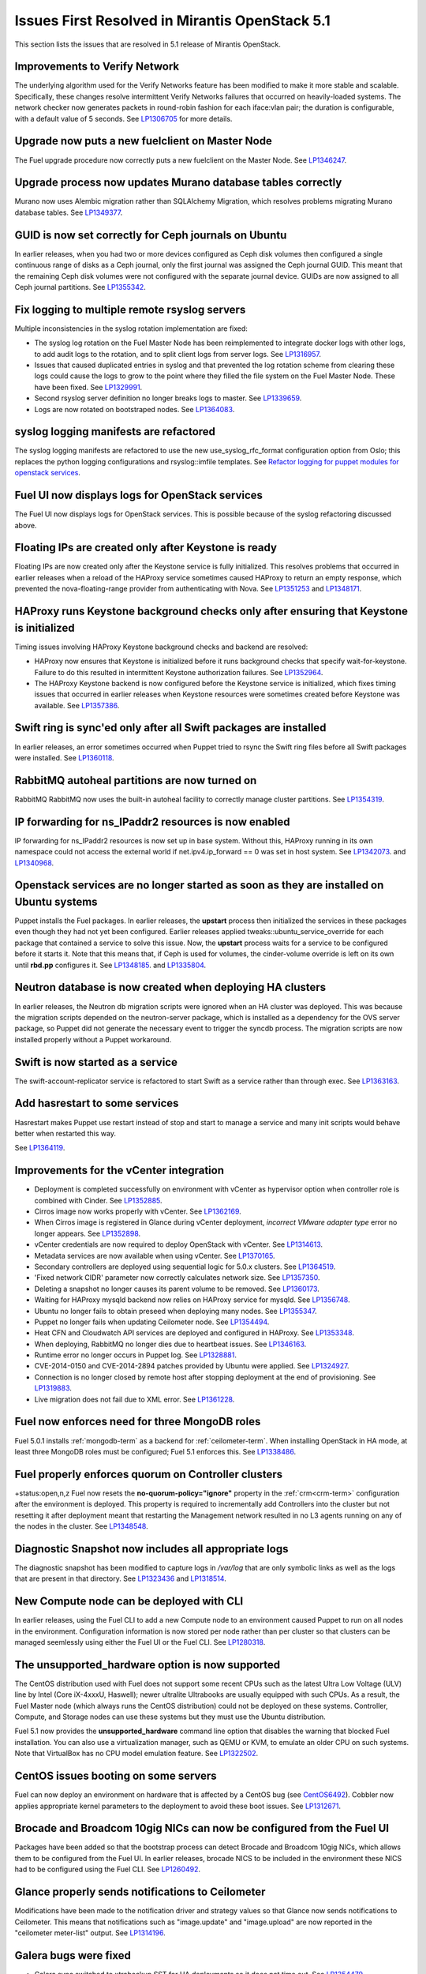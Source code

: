 Issues First Resolved in Mirantis OpenStack 5.1
===============================================

This section lists the issues that are resolved
in 5.1 release of Mirantis OpenStack.

Improvements to Verify Network
------------------------------

The underlying algorithm used for the Verify Networks feature has been modified
to make it more stable and scalable.
Specifically, these changes resolve intermittent Verify Networks failures
that occurred on heavily-loaded systems.
The network checker now generates packets in round-robin fashion
for each iface:vlan pair;
the duration is configurable, with a default value of 5 seconds.
See `LP1306705 <https://bugs.launchpad.net/fuel/+bug/1306705>`_
for more details.

Upgrade now puts a new fuelclient on Master Node
------------------------------------------------

The Fuel upgrade procedure now correctly puts
a new fuelclient on the Master Node.
See `LP1346247 <https://bugs.launchpad.net/fuel/+bug/1346247>`_.

Upgrade process now updates Murano database tables correctly
------------------------------------------------------------

Murano now uses Alembic migration rather than SQLAlchemy Migration,
which resolves problems
migrating Murano database tables.
See `LP1349377 <https://bugs.launchpad.net/fuel/+bug/1349377>`_.

GUID is now set correctly for Ceph journals on Ubuntu
-----------------------------------------------------

In earlier releases,
when you had two or more devices configured as Ceph disk volumes
then configured a single continuous range of disks as a Ceph journal,
only the first journal was assigned the Ceph journal GUID.
This meant that the remaining Ceph disk volumes
were not configured with the separate journal device.
GUIDs are now assigned to all Ceph journal partitions.
See `LP1355342 <https://bugs.launchpad.net/fuel/+bug/1355342>`_.

Fix logging to multiple remote rsyslog servers
----------------------------------------------

Multiple inconsistencies in the syslog rotation implementation
are fixed:

- The syslog log rotation on the Fuel Master Node
  has been reimplemented to integrate docker logs with other logs,
  to add audit logs to the rotation,
  and to split client logs from server logs.
  See `LP1316957 <https://bugs.launchpad.net/fuel/+bug/1316957>`_.

- Issues that caused duplicated entries in syslog
  and that prevented the log rotation scheme from clearing these logs
  could cause the logs to grow to the point
  where they filled the file system on the Fuel Master Node.
  These have been fixed.
  See `LP1329991 <https://bugs.launchpad.net/bugs/1329991>`_.

- Second rsyslog server definition no longer breaks logs
  to master. See `LP1339659 <https://bugs.launchpad.net/bugs/1339659>`_.

- Logs are now rotated on bootstraped nodes.
  See `LP1364083 <https://bugs.launchpad.net/fuel/+bug/1364083>`_.

syslog logging manifests are refactored
---------------------------------------

The syslog logging manifests are refactored
to use the new use_syslog_rfc_format configuration option from Oslo;
this replaces the python logging configurations
and rsyslog::imfile templates.
See `Refactor logging for puppet modules for openstack services
<https://blueprints.launchpad.net/fuel/+spec/refactor-logging-puppet-openstack-services>`_.

Fuel UI now displays logs for OpenStack services
------------------------------------------------

The Fuel UI now displays logs for OpenStack services.
This is possible because of the syslog refactoring discussed above.

Floating IPs are created only after Keystone is ready
-----------------------------------------------------

Floating IPs are now created only after the Keystone service is fully initialized.
This resolves problems that occurred in earlier releases
when a reload of the HAProxy service
sometimes caused HAProxy to return an empty response,
which prevented the nova-floating-range provider from authenticating with Nova.
See `LP1351253 <https://bugs.launchpad.net/bugs/1351253>`_
and `LP1348171 <https://bugs.launchpad.net/bugs/1348171>`_.

HAProxy runs Keystone background checks only after ensuring that Keystone is initialized
----------------------------------------------------------------------------------------

Timing issues involving HAProxy Keystone background checks and backend are resolved:

- HAProxy now ensures that Keystone is initialized
  before it runs background checks that specify wait-for-keystone.
  Failure to do this resulted in intermittent Keystone authorization failures.
  See `LP1352964 <https://bugs.launchpad.net/bugs/1352964>`_.

- The HAProxy Keystone backend is now configured
  before the Keystone service is initialized,
  which fixes timing issues that occurred in earlier releases
  when Keystone resources were sometimes created before Keystone was available.
  See `LP1357386 <https://bugs.launchpad.net/bugs/1357386>`_.

Swift ring is sync'ed only after all Swift packages are installed
-----------------------------------------------------------------

In earlier releases, an error sometimes occurred
when Puppet tried to rsync the Swift ring files
before all Swift packages were installed.
See `LP1360118 <https://bugs.launchpad.net/bugs/1360118>`_.

RabbitMQ autoheal partitions are now turned on
----------------------------------------------
RabbitMQ RabbitMQ now uses the built-in autoheal facility
to correctly manage cluster partitions.
See `LP1354319 <https://bugs.launchpad.net/bugs/1354319>`_.

IP forwarding for ns_IPaddr2 resources is now enabled
-----------------------------------------------------

IP forwarding for ns_IPaddr2 resources is now set up in base system.
Without this, HAProxy running in its own namespace
could not access the external world
if net.ipv4.ip_forward == 0 was set in host system.
See `LP1342073 <https://bugs.launchpad.net/bugs/1342073>`_.
and `LP1340968 <https://bugs.launchpad.net/bugs/1340968>`_.


Openstack services are no longer started as soon as they are installed on Ubuntu systems
----------------------------------------------------------------------------------------

Puppet installs the Fuel packages.
In earlier releases, the **upstart** process
then initialized the services in these packages
even though they had not yet been configured.
Earlier releases applied tweaks::ubuntu_service_override
for each package that contained a service to solve this issue.
Now, the **upstart** process waits for a service to be configured
before it starts it.
Note that this means that, if Ceph is used for volumes,
the cinder-volume override is left on its own
until **rbd.pp** configures it.
See `LP1348185 <https://bugs.launchpad.net/bugs/1348185>`_.
and `LP1335804 <https://bugs.launchpad.net/bugs/1335804>`_.


Neutron database is now created when deploying HA clusters
----------------------------------------------------------

In earlier releases,
the Neutron db migration scripts
were ignored when an HA cluster was deployed.
This was because the migration scripts depended on the neutron-server package,
which is installed as a dependency for the OVS server package,
so Puppet did not generate the necessary event
to trigger the syncdb process.
The migration scripts are now installed properly without a Puppet workaround.

Swift is now started as a service
---------------------------------

The swift-account-replicator service is refactored
to start Swift as a service rather than through exec.
See `LP1363163 <https://bugs.launchpad.net/mos/+bug/1363163>`_.

Add hasrestart to some services
-------------------------------

Hasrestart makes Puppet use restart instead of stop
and start to manage a service and many init scripts
would behave better when restarted this way.

See `LP1364119 <https://bugs.launchpad.net/mos/+bug/1364119>`_.


Improvements for the vCenter integration
-----------------------------------------

* Deployment is completed successfully on environment with vCenter
  as hypervisor option when controller role is combined with Cinder.
  See `LP1352885 <https://bugs.launchpad.net/fuel/+bug/1352885>`_.

* Cirros image now works properly with vCenter.
  See `LP1362169 <https://bugs.launchpad.net/fuel/+bug/1362169>`_.

* When Cirros image is registered in Glance during vCenter deployment,
  *incorrect VMware adapter type* error no longer appears.
  See `LP1352898 <https://bugs.launchpad.net/fuel/+bug/1352898>`_.

* vCenter credentials are now required
  to deploy OpenStack with vCenter.
  See `LP1314613 <https://bugs.launchpad.net/fuel/+bug/1314613>`_.

* Metadata services are now available when using vCenter.
  See `LP1370165 <https://bugs.launchpad.net/fuel/+bug/1370165>`_.



* Secondary controllers are deployed using sequential logic for 5.0.x clusters.
  See `LP1364519 <https://bugs.launchpad.net/fuel/+bug/1364519>`_.

* 'Fixed network CIDR' parameter now correctly calculates network size.
  See `LP1357350 <https://bugs.launchpad.net/fuel/+bug/1357350>`_.


* Deleting a snapshot no longer causes its parent volume to be removed.
  See `LP1360173 <https://bugs.launchpad.net/fuel/+bug/1360173>`_.

* Waiting for HAProxy mysqld backend now relies on HAProxy service for mysqld.
  See `LP1356748 <https://bugs.launchpad.net/fuel/+bug/1356748>`_.

* Ubuntu no longer fails to obtain preseed when deploying many nodes.
  See `LP1355347 <https://bugs.launchpad.net/fuel/+bug/1355347>`_.

* Puppet no longer fails when updating Ceilometer node.
  See `LP1354494 <https://bugs.launchpad.net/fuel/+bug/1354494>`_.

* Heat CFN and Cloudwatch API services are deployed and configured in HAProxy.
  See `LP1353348 <https://bugs.launchpad.net/fuel/+bug/1353348>`_.

* When deploying, RabbitMQ no longer dies due to heartbeat issues.
  See `LP1346163 <https://bugs.launchpad.net/fuel/+bug/1346163>`_.


* Runtime error no longer occurs in Puppet log.
  See `LP1328881 <https://bugs.launchpad.net/fuel/+bug/1328881>`_.

* CVE-2014-0150 and CVE-2014-2894 patches provided by Ubuntu were applied.
  See `LP1324927 <https://bugs.launchpad.net/fuel/+bug/1324927>`_.

* Connection is no longer closed by remote host
  after stopping deployment at the end of provisioning.
  See `LP1319883 <https://bugs.launchpad.net/fuel/+bug/1319883>`_.


* Live migration does not fail due to XML error.
  See `LP1361228 <https://bugs.launchpad.net/fuel/+bug/1361228>`_.

Fuel now enforces need for three MongoDB roles
----------------------------------------------

Fuel 5.0.1 installs :ref:`mongodb-term`
as a backend for :ref:`ceilometer-term`.
When installing OpenStack in HA mode,
at least three MongoDB roles must be configured;
Fuel 5.1 enforces this.
See `LP1338486 <https://bugs.launchpad.net/bugs/1338486>`_.

Fuel properly enforces quorum on Controller clusters
----------------------------------------------------
+status:open,n,z
Fuel now resets the **no-quorum-policy="ignore"** property
in the :ref:`crm<crm-term>` configuration
after the environment is deployed.
This property is required to incrementally add Controllers into the cluster
but not resetting it after deployment
meant that restarting the Management network
resulted in no L3 agents running on any of the nodes in the cluster.
See `LP1348548 <https://bugs.launchpad.net/fuel/+bug/1348548>`_.

Diagnostic Snapshot now includes all appropriate logs
-----------------------------------------------------

The diagnostic snapshot has been modified
to capture logs in */var/log* that are only symbolic links
as well as the logs that are present in that directory.
See `LP1323436 <https://bugs.launchpad.net/bugs/1323436>`_
and `LP1318514 <https://bugs.launchpad.net/bugs/1318514>`_.

New Compute node can be deployed with CLI
-----------------------------------------

In earlier releases,
using the Fuel CLI to add a new Compute node to an environment
caused Puppet to run on all nodes in the environment.
Configuration information is now stored per node rather than per cluster
so that clusters can be managed seemlessly
using either the Fuel UI or the Fuel CLI.
See `LP1280318 <https://bugs.launchpad.net/fuel/+bug/1280318>`_.


The unsupported_hardware option is now supported
------------------------------------------------

The CentOS distribution used with Fuel does not support some recent CPUs
such as the latest Ultra Low Voltage (ULV) line by Intel
(Core iX-4xxxU, Haswell);
newer ultralite Ultrabooks are usually equipped with such CPUs.
As a result, the Fuel Master node
(which always runs the CentOS distribution)
could not be deployed on these systems.
Controller, Compute, and Storage nodes can use these systems
but they must use the Ubuntu distribution.

Fuel 5.1 now provides the **unsupported_hardware** command line option
that disables the warning that blocked Fuel installation.
You can also use a virtualization manager,
such as QEMU or KVM, to emulate an older CPU on such systems.
Note that VirtualBox has no CPU model emulation feature.
See `LP1322502 <https://bugs.launchpad.net/fuel/+bug/1322502>`_.

CentOS issues booting on some servers
-------------------------------------

Fuel can now deploy an environment on hardware
that is affected by a CentOS bug
(see `CentOS6492 <http://bugs.centos.org/view.php?id=6492>`_).
Cobbler now applies appropriate kernel parameters to the deployment
to avoid these boot issues.
See `LP1312671 <https://bugs.launchpad.net/fuel/+bug/1312671>`_.

Brocade and Broadcom 10gig NICs can now be configured from the Fuel UI
----------------------------------------------------------------------

Packages have been added so that the bootstrap process
can detect Brocade and Broadcom 10gig NICs,
which allows them to be configured from the Fuel UI.
In earlier releases,
brocade NICS to be included in the environment
these NICS had to be configured using the Fuel CLI.
See `LP1260492 <https://bugs.launchpad.net/fuel/+bug/1260492>`_.

Glance properly sends notifications to Ceilometer
-------------------------------------------------

Modifications have been made to the notification driver
and strategy values
so that Glance now sends notifications to Ceilometer.
This means that  notifications such as "image.update" and "image.upload"
are now reported in the "ceilometer meter-list" output.
See `LP1314196 <https://bugs.launchpad.net/fuel/+bug/1314196>`_.

Galera bugs were fixed
----------------------

* Galera sync switched to xtrabackup SST for HA deployments
  so it does not time out.
  See `LP1354479 <https://bugs.launchpad.net/fuel/+bug/1354479>`_.

* Galera now reassambles on Galera quorum loss.
  See `LP1350545 <https://bugs.launchpad.net/fuel/+bug/1350545>`_.

* Galera changes to config in Puppet manifests now correctly refresh MySQL service.
  See `LP1350539 <https://bugs.launchpad.net/fuel/+bug/1350539>`_.

* Galera now has a declared xinetd service.
  See `LP1348863 <https://bugs.launchpad.net/fuel/+bug/1348863>`_.

* While Galera node is in Sync or Donor state, many services are no longer down.
  See `LP1293680 <https://bugs.launchpad.net/fuel/+bug/1293680>`_.

Pacemaker and Corosync
------------------------

* Corosync network verification item is now available to configure.
  See `LP1360018 <https://bugs.launchpad.net/fuel/+bug/1360018>`_.

* Pacemaker now successfully assembles Galera cluster on Ubuntu.
  See `LP1347007 <https://bugs.launchpad.net/fuel/+bug/1347007>`_.

* Pacemaker service provider no longer has a race condition.
  See `LP1355816 <https://bugs.launchpad.net/fuel/+bug/1355816>`_.

Ceph can be used as a backend for ephemeral storage
-----------------------------------------------------

In previous releases,
a VM instance would not start
if Ceph was used as the backend for the ephemeral storage.
This now works,
as long as the minimal required ephemeral drive size
is explicitly specified in the flavor that is assigned to this instance.
See `LP1360000 <https://bugs.launchpad.net/fuel/+bug/1360000>`_.

Fixes to Ceph deployment issues
-------------------------------

A number of Ceph deployment issues are resolved:

* Ceph module successfully sets pgp_num.
  See `LP1359321 <https://bugs.launchpad.net/fuel/+bug/1359321>`_.

* Volumes are created successfully;
  no error occurs when connecting to Ceph cluster.
  See `LP1352335 <https://bugs.launchpad.net/fuel/+bug/1352335>`_.

* Ceph volume now can be attached or created
  when different Cinder rbd_user and pool names are used.
  See `LP1324954 <https://bugs.launchpad.net/fuel/+bug/1324954>`_.

* If Ceph is used as a backend for Glance,
  image can now be stored in rbd.
  See `LP1319106 <https://bugs.launchpad.net/fuel/+bug/1319106>`_.

* Ceph deployment configuration has been fixed.
  See `LP1316524 <https://bugs.launchpad.net/fuel/+bug/1316524>`_.

* Ceph deployment now successfully performs the OSD preparation step.
  See `LP1296985 <https://bugs.launchpad.net/fuel/+bug/1296985>`_.

Improvements to Nova-network OCF script
---------------------------------------

* Nova-network OCF script no longer uses 'echo' for reporting errors;
  instead, it now uses 'oct_log'
  to make specifying severity of message better.
  See `LP1349504 <https://bugs.launchpad.net/fuel/+bug/1349504>`_.

* Nova-network OCF script successfully counts
  configuration lines in the */etc/nova/nova.conf* file.
  See `LP1349501 <https://bugs.launchpad.net/fuel/+bug/1349501>`_.

* Nova-network OCF script correctly invokes 'iptables'.
  See `LP1349484 <https://bugs.launchpad.net/fuel/+bug/1349484>`_.

* Nova-network OCF script does pass '-loop' option to 'ip' command.
  See `LP1349483 <https://bugs.launchpad.net/fuel/+bug/1349483>`_.

* Nova-network OCF script now properly detects 'use_ipv6' setting.
  See `LP1349432 <https://bugs.launchpad.net/fuel/+bug/1349432>`_.

OpenStack resolved issues
-------------------------

* Failed Murano deployment no longer reports as success.
  See `LP1355658 <https://bugs.launchpad.net/fuel/+bug/1355658>`_.

* Horizon dashboard displays environment's name correctly after deployment.
  See `LP1355270 <https://bugs.launchpad.net/fuel/+bug/1355270>`_.

* OpenStack Heat configuration points to controller's IP address
  instead of pointing to a local host.
  See `LP1352444 <https://bugs.launchpad.net/fuel/+bug/1352444>`_.

* Murano database migrates on CentOS without failures.
  See `LP1350819 <https://bugs.launchpad.net/fuel/+bug/1350819>`_.

* Logic of Murano status page was fixed.
  See `LP1349922 <https://bugs.launchpad.net/fuel/+bug/1349922>`_.

* OpenStack Nova Compute starts successfully when using QEMU 2.0 on CentOS.
  See `LP1338913 <https://bugs.launchpad.net/fuel/+bug/1338913>`_.

* Horizon backport was fixed for updating disabled security group quotas.
  See `LP1338663 <https://bugs.launchpad.net/fuel/+bug/1338663>`_.

* OpenStack engine now corretly checks releases for uniqueness.
  See `LP1327198 <https://bugs.launchpad.net/fuel/+bug/1327198>`_.

* Both cluster and volumes are removed in enrivonment, deployed with Cinder.
  See `LP1341650 <https://bugs.launchpad.net/fuel/+bug/1341650>`_.

* Nova compute starts successfully without Ceph and Nova problems.
  See `LP1335628 <https://bugs.launchpad.net/fuel/+bug/1335628>`_.

* Ceilometer API is now working much faster.
  See `LP1330951 <https://bugs.launchpad.net/fuel/+bug/1330951>`_.

* OpenStack cluster does not stop working after failover of primary controller.
  See `LP1322259 <https://bugs.launchpad.net/fuel/+bug/1322259>`_.

* Nova services are up after deployment.
  See `LP1355749 <https://bugs.launchpad.net/fuel/+bug/1355749>`_.

* Nova API does not hang when OpenStack is updated.
  See `LP1333292 <https://bugs.launchpad.net/fuel/+bug/1333292>`_.

* Murano dashboard updates successfully.
  See `LP1356921 <https://bugs.launchpad.net/fuel/+bug/1356921>`_.

* Cinder uses public network, but now volumes work.
  See `LP1357292 <https://bugs.launchpad.net/fuel/+bug/1357292>`_.

* Murano-dashboard logging was moved to syslog.
  See `LP1285024 <https://bugs.launchpad.net/fuel/+bug/1285024>`_.

* Heat template updates without failures.
  See `LP1348195 <https://bugs.launchpad.net/fuel/+bug/1348195>`_.

* After the deployment, Murano Engine creates VMs with an assigned keypair;
  the user now can perform a login procedure to these VMs.
  See `LP1343378 <https://bugs.launchpad.net/fuel/+bug/1343378>`_.

* Murano, Sahara and Heat are now deployed with usernames,
  including @example.com email address.
  See `LP1362173 <https://bugs.launchpad.net/fuel/+bug/1362173>`_.

* Keystone now sends notifications via RabbitMQ.
  See `LP1346856 <https://bugs.launchpad.net/fuel/+bug/1346856>`_.

* Nova rate limits were increased.
  See `LP1272839 <https://bugs.launchpad.net/fuel/+bug/1272839>`_.

* Production-oriented configuration parameters were set for Nova and Neutron.
  See `LP1324914 <https://bugs.launchpad.net/fuel/+bug/1324914>`_.

Monitoring
----------

* An extra RabbitMQ instance, used for message exchange between Murano and VMs,
  now starts and OS deployment finishes successfully.
  See `LP1360264 <https://bugs.launchpad.net/fuel/+bug/1360264>`_.

Neutron and networking fixed bugs
---------------------------------

* Neutron server starts without finding several metadata agents error.
  See `LP1350045 <https://bugs.launchpad.net/fuel/+bug/1350045>`_.

* Neutron HA deployment no longer shows errors in Puppet log.
  See `LP1346862 <https://bugs.launchpad.net/fuel/+bug/1346862>`_

* During HA cluster deployment, Neutron DB migrates successfully.
  See `LP1361541 <https://bugs.launchpad.net/fuel/+bug/1361541>`_.

* Error in neutron-resheduling log no nolger occurs.
  See `LP1322221 <https://bugs.launchpad.net/fuel/+bug/1322221>`_.

* Open vSwitch packages are now correctly installed on compute nodes.
  See `LP1363140 <https://bugs.launchpad.net/fuel/+bug/1363140>`_.

* Fuel client no longer fails to specify Neutron segmentation type.
  See `LP1317702 <https://bugs.launchpad.net/fuel/+bug/1317702>`_.

* After deployment, error in Neutron server log does not occur.
  See `LP1261330 <https://bugs.launchpad.net/fuel/+bug/1261330>`_.

* When Neutron is deployed with Open vSwitch plugin,
  OVS agent now starts with full ML2 configuration file.
  See `LP1335869 <https://bugs.launchpad.net/fuel/+bug/1335869>`_.

* Ability to tune important Neutron parameters before deployment was enabled.
  See `LP1348149 <https://bugs.launchpad.net/fuel/+bug/1348149>`_.

* Neutron metadata agent now performs filtration
  and does not depend on the amount of networks.
  See `LP1342313 <https://bugs.launchpad.net/fuel/+bug/1342313>`_.

* *URI too long* error was fixed in Neutron security group rule list.
  See `LP1340743 <https://bugs.launchpad.net/fuel/+bug/1340743>`_.

* Open vSwitch agent no more fails with bridges longer than 11 chars.
  See `LP1328288 <https://bugs.launchpad.net/fuel/+bug/1328288>`_.

* Iptables rules now have the tcp rule for logging.
  See `LP1360298 <https://bugs.launchpad.net/fuel/+bug/1360298>`_.

* Network verification on 5.0 cluster with 5.1 master node can be run.
  See `LP1342814 <https://bugs.launchpad.net/fuel/+bug/1342814>`_.

* 10gig interface now can get an IP address from DHCP.
  See `LP1324093 <https://bugs.launchpad.net/fuel/+bug/1324093>`_.

* Network verification successfully works on Neutron VLAN with VLAN tagging.
  See `LP1306705 <https://bugs.launchpad.net/fuel/+bug/1306705>`_.

* Floating network is detached from physical one.
  See `LP1260051 <https://bugs.launchpad.net/fuel/+bug/1260051>`_.

* Public IP addresses are no longer assigned to nodes which do not require them.
  See `LP1272349 <https://bugs.launchpad.net/fuel/+bug/1272349>`_.

* Network verifier reports its logs to syslog without failures.
  See `LP1291663 <https://bugs.launchpad.net/fuel/+bug/1291663>`_.

* Verification network validation bug was fixed.
  See `LP1297232 <https://bugs.launchpad.net/fuel/+bug/1297232>`_.

* Dhcpchecker now always receives messages from DHCP relay.
  See `LP1317525 <https://bugs.launchpad.net/fuel/+bug/1317525>`_

* The br-ex bridge is not used in br-mappings configuration.
  See `LP1357298 <https://bugs.launchpad.net/fuel/+bug/1357298>`_.

RabbitMQ
--------

* RabbitMQ queues are now synchronized.
  See `LP1350344 <https://bugs.launchpad.net/fuel/+bug/1350344>`_.

* RabbitMQ manifests now have no two-minute sleep.
  See `LP1350031 <https://bugs.launchpad.net/fuel/+bug/1350031>`_.
* After primary controller is rebooted, volumes are created without getting stuck
  in creating state. See `LP1355792 <https://bugs.launchpad.net/fuel/+bug/1355792>`_.

* RabbitMQ plugins work in HA mode without failures.
  See `LP1354026 <https://bugs.launchpad.net/fuel/+bug/1354026>`_.

HA resolved issues
------------------

* In HA mode, Nova-compute is up after destroying primary controller.
  See `LP1289200 <https://bugs.launchpad.net/fuel/+bug/1289200>`_.

* In HA mode, Murano tests no longer fail with timeout error.
  See `LP1288828 <https://bugs.launchpad.net/fuel/+bug/1288828>`_.

* HA deployment no longer fails with invalid address error.
  See `LP1361707 <https://bugs.launchpad.net/fuel/+bug/1361707>`_.

* Nodes do not fail to reboot for HA environment.
  See `LP1316761 <https://bugs.launchpad.net/fuel/+bug/1316761>`_.

Fuel UI bugs were fixed
-----------------------

* In Fuel UI, update and rollback button is automatically disabled after
  performing the required action. See `LP1350721 <https://bugs.launchpad.net/fuel/+bug/1350721>`_.

* After being disabled on UI, vlan_splinters data no longer has a staled state.
  See `LP1308492 <https://bugs.launchpad.net/fuel/+bug/1308492>`_.

* UI is not cached between Fuel versions.
  See `LP1325012 <https://bugs.launchpad.net/fuel/+bug/1325012>`_.

* Error pop-ups problem no longer occurs.
  See `LP1297158 <https://bugs.launchpad.net/fuel/+bug/1297158>`_.

* 'Deploy Changes' dialog window now has information about changes in 'Configure Interfaces'.
  See `LP1288229 <https://bugs.launchpad.net/fuel/+bug/1288229>`_.

* Active Directory now deploys successfully.
  See `LP1355202 <https://bugs.launchpad.net/fuel/+bug/1355202>`_.

* Multiple EDP jobs were fixed.
  See `LP1352311 <https://bugs.launchpad.net/fuel/+bug/1352311>`_.

* HTTP session now does not close in Ambari plugin. See
  `LP1352310 <https://bugs.launchpad.net/fuel/+bug/1352310>`_.

* Instances successfully reach network.
  See `LP1352203 <https://bugs.launchpad.net/fuel/+bug/1352203>`_.

* Live migration works with NFS shared storage.
  See `LP1346621 <https://bugs.launchpad.net/fuel/+bug/1346621>`_.

* As tokens stored in memcached are no longer cached, scalability and failover
  problems were fixed. See `LP1364401 <https://bugs.launchpad.net/fuel/+bug/1364401>`_.

* Keystone container on Fuel Master now correctly runs syncdb after upgrade.
  See `LP1364087 <https://bugs.launchpad.net/fuel/+bug/1364087>`_.

* In Fuel CLI, options in help and examples for 'fuel task' now are correct.
  See `LP1364007 <https://bugs.launchpad.net/fuel/+bug/1364007>`_.

* Post-deployment no-quorum-policy is steadily updated.
  See `LP1363908 <https://bugs.launchpad.net/fuel/+bug/1363908>`_.

* Fuel Master 5.1 upgrade succeeds without Docker issues.
  See `LP1362685 <https://bugs.launchpad.net/fuel/+bug/1362685>`_.

* During upgrade, Keystone container has no 'db schema' error.
  See `LP1362139 <https://bugs.launchpad.net/fuel/+bug/1362139>`_.

* Upgrade can be run for the second time if an error occurred.
  See `LP1361284 <https://bugs.launchpad.net/fuel/+bug/1361284>`_.

* After environment is deployed, no wrong disk space error appears.
  See `LP1360248 <https://bugs.launchpad.net/fuel/+bug/1360248>`_.

* When selected, the experimental Fedora long-term support kernel 3.10
  is installed correctly.
  See `LP1360044 <https://bugs.launchpad.net/fuel/+bug/1360044>`_.

* Fuel snapshot is created and network verification tests are performed
  successfully without 'socket closed' error.
  See `LP1358972 <https://bugs.launchpad.net/fuel/+bug/1358972>`_.

* Dockerctl purges stale iptables rules successfully.
  See `LP1358802 <https://bugs.launchpad.net/fuel/+bug/1358802>`_.

* If cluster redeployment fails, Fuel does not report success.
  See `LP1358735 <https://bugs.launchpad.net/fuel/+bug/1358735>`_.

* Deploy button is now disabled after rollback.
  See `LP1357463 <https://bugs.launchpad.net/fuel/+bug/1357463>`_.

* Dnsmasq logs now appear in Cobbler logs directory.
  See `LP1357408 <https://bugs.launchpad.net/fuel/+bug/1357408>`_.

* Successful deployment is not marked as failed by Astute.
  See `LP1356954 <https://bugs.launchpad.net/fuel/+bug/1356954>`_.

* 'Service supervisord status' reports correct status
  when supervisor is down. See `LP1356805 <https://bugs.launchpad.net/fuel/+bug/1356805>`_.

* TestVM is loaded to Glance on redeployment without failures.
  See `LP1354804 <https://bugs.launchpad.net/fuel/+bug/1354804>`_.

* Python-rabbit package is now provided for the connections cleanup script.
  See `LP1354562 <https://bugs.launchpad.net/fuel/+bug/1354562>`_.

* Nodes bond configuration is cleared in all cases.
  See `LP1354492 <https://bugs.launchpad.net/fuel/+bug/1354492>`_.

* Problem with Cirros image code was fixed.
  See `LP1358140 <https://bugs.launchpad.net/fuel/+bug/1358140>`_.

* Deploy task no longer remains in DB if deployment failed to start.
  See `LP1354401 <https://bugs.launchpad.net/fuel/+bug/1354401>`_.

* Volumes have information on nodes, created via CLI.
  See `LP1354047 <https://bugs.launchpad.net/fuel/+bug/1354047>`_.

* Murano system tests now pass successfully on CentOS.
  See `LP1353454 <https://bugs.launchpad.net/fuel/+bug/1353454>`_.

* 'Default network error' message was fixed to make the message clear.
  See `LP1353408 <https://bugs.launchpad.net/fuel/+bug/1353408>`_.

* Rollback finishes without Puppet package version error.
  See `LP1352896 <https://bugs.launchpad.net/fuel/+bug/1352896>`_.

* Host system upgrader runs separately without failures.
  See `LP1352381 <https://bugs.launchpad.net/fuel/+bug/1352381>`_.

* Console login now displays default credentials and IP addresses
  of all physical interfaces.
  See `LP1351937 <https://bugs.launchpad.net/fuel/+bug/1351937>`_.

* Refresh is called without failures at RabbitMQ server.
  See `LP1350853 <https://bugs.launchpad.net/fuel/+bug/1350853>`_.

* Missing log failure in HAProxy configuration was fixed.
  See `LP1350835 <https://bugs.launchpad.net/fuel/+bug/1350835>`_.


* Fuel Master search domain includes not only the first entry.
  See `LP1350395 <https://bugs.launchpad.net/fuel/+bug/1350395>`_.

* While upgrading for the second time, the script does not restore old DB dump.
  See `LP1349833 <https://bugs.launchpad.net/fuel/+bug/1349833>`_.

* After the node was deleted from DB, it can be rediscovered.
  See `LP1349815 <https://bugs.launchpad.net/fuel/+bug/1349815>`_.

* Logs from discovered nodes are mentioned in logrotate configuration.
  See `LP1349809 <https://bugs.launchpad.net/fuel/+bug/1349809>`_.

* When running RPC deployment method, no error in Astute log appears.
  See `LP1349733 <https://bugs.launchpad.net/fuel/+bug/1349733>`_.

* After upgrade, Docker's port bindings are synchronized.
  See `LP1350385 <https://bugs.launchpad.net/fuel/+bug/1350385>`_.

* MySQL log settings now correctly send logs to Fuel Master on Ubuntu.
  See `LP1349601 <https://bugs.launchpad.net/fuel/+bug/1349601>`_.

* Environment is deleted without errors after deployment.
  See `LP1349399 <https://bugs.launchpad.net/fuel/+bug/1349399>`_.

* Fuel upgrades to 5.1 without upgrade verification error.
  See `LP1349287 <https://bugs.launchpad.net/fuel/+bug/1349287>`_.

* Glance logs are available on the Fuel master node.
  See `LP1348837 <https://bugs.launchpad.net/fuel/+bug/1348837>`_.

* Running Fuel client now shows optional arguments.
  See `LP1348413 <https://bugs.launchpad.net/fuel/+bug/1348413>`_.

* When deployment is stopped, nodes do not stay in hung state.
  See `LP1348217 <https://bugs.launchpad.net/fuel/+bug/1348217>`_.

* If virtual management IP was moved to another node, HAProxy works without
  errors. See `LP1348181 <https://bugs.launchpad.net/fuel/+bug/1348181>`_.

* Node bootstrapping now works after rollback.
  See `LP1348166 <https://bugs.launchpad.net/fuel/+bug/1348166>`_.

* L23network does not lose package dependencies.
  See `LP1347671 <https://bugs.launchpad.net/fuel/+bug/1347671>`_.

* Pip now displays package versions without any custom parts.
  See `LP1347583 <https://bugs.launchpad.net/fuel/+bug/1347583>`_.

* Puppet generates settings.yaml file correctly.
  See `LP1346939 <https://bugs.launchpad.net/fuel/+bug/1346939>`_.

* During deployment, no errors occur with creating /var/lib/glance/node.
  See `LP1346894 <https://bugs.launchpad.net/fuel/+bug/1346894>`_.

* When primary controller node is offline, Sahara platform test works in HA mode.
  See `LP1346864 <https://bugs.launchpad.net/fuel/+bug/1346864>`_.


* Upgrade goes without 'failed to run services' error.
  See `LP1346839 <https://bugs.launchpad.net/fuel/+bug/1346839>`_.

* After controller reboot, RabbitMQ assembles without failures.
  See `LP1346540 <https://bugs.launchpad.net/fuel/+bug/1346540>`_.

* No pkg_resources error occurs during upgrade. This no longer causes a problem
  when Fuel client and upgrade script use different versions.
  See `LP1346366 <https://bugs.launchpad.net/fuel/+bug/1346366>`_.

* Health checker for Keystone does not fail.
  See `LP1346346 <https://bugs.launchpad.net/fuel/+bug/1346346>`_.

* Log rotation error does not occur with "duplicate log entry" result.
  See `LP1343285 <https://bugs.launchpad.net/fuel/+bug/1343285>`_.

* Radio group label is now hidden when restrictions are satisfied.
  See `LP1343160 <https://bugs.launchpad.net/fuel/+bug/1343160>`_.

* Ubuntu installs packages without "some index files failed to download" error.
  See `LP1342951 <https://bugs.launchpad.net/fuel/+bug/1342951>`_.


* Upgrade script now does not fail with upgrade verification error.
  See `LP1342723 <https://bugs.launchpad.net/fuel/+bug/1342723>`_.

* Diagnostic snapshot now contains HAproxy configuration.
  See `LP1342172 <https://bugs.launchpad.net/fuel/+bug/1342172>`_.

* Controller deployment goes successfully on HA without "mysql show status" error.
  See `LP1342128 <https://bugs.launchpad.net/fuel/+bug/1342128>`_.

* Upgrade script now creates a new dump of DB during the second run.
  See `LP1342112 <https://bugs.launchpad.net/fuel/+bug/1342112>`_.

* Ubuntu local mirror building is now is now optimized with parallel
  downloads.
  See `LP1341566 <https://bugs.launchpad.net/fuel/+bug/1341566>`_.

* Long labels bug for text inputs on Settings tab was fixed.
  See `LP1333580 <https://bugs.launchpad.net/fuel/+bug/1333580>`_.

* Ntpdate on master node now tries to synchronize time after networking is configured.
  See `LP1333464 <https://bugs.launchpad.net/fuel/+bug/1333464>`_.

* Custom overcommit ratio can be set.
  See `LP1333436 <https://bugs.launchpad.net/fuel/+bug/1333436>`_.

* Dhcrelay was fixed to update Cobbler internal IP address.
  See `LP1333362 <https://bugs.launchpad.net/fuel/+bug/1333362>`_.

* If RBD ephemeral is used,  statistics from computes is updated.
  See `LP1332660 <https://bugs.launchpad.net/fuel/+bug/1332660>`_.

* Remote logs are available now and appear after successful cluster deployment.
  See `LP1332517 <https://bugs.launchpad.net/fuel/+bug/1332517>`_.

* Problem with long comments in openstack.yaml was fixed.
  See `LP1332078 <https://bugs.launchpad.net/fuel/+bug/1332078>`_.

* Nodes' yaml configuration now can be changed via CLI.
  See `LP1331883 <https://bugs.launchpad.net/fuel/+bug/1331883>`_.

* When changing PXE network via bootstrap_admin_node, iptables rules bug
  no longer occurs. See `LP1331807 <https://bugs.launchpad.net/fuel/+bug/1331807>`_.

* Centos-versions.yaml and ubuntu-versions.yaml files were generated in /etc/puppet/manifests.
  See `LP1331552 <https://bugs.launchpad.net/fuel/+bug/1331552>`_.

* Errors in mysqld_safe.log for controller for HA mode were fixed.
  See `LP1331488 <https://bugs.launchpad.net/fuel/+bug/1331488>`_.

* "Typical stack actions: create, update, delete, show details, etc." test now
  works steadily. See `LP1331472 <https://bugs.launchpad.net/fuel/+bug/1331472>`_.

* Deleting environments with many nodes now reboots nodes into
  bootstrap reliably.
  See `LP1330938 <https://bugs.launchpad.net/fuel/+bug/1330938>`_.

* "Check stack autoscaling" test passes successfully.
  See `LP1330877 <https://bugs.launchpad.net/fuel/+bug/1330877>`_.

* "Cannot remove role that has not been granted" error was fixed.
  See `LP1330875 <https://bugs.launchpad.net/fuel/+bug/1330875>`_.

* Enabling debug mode in Horizon does not result into failure.
  See `LP1330825 <https://bugs.launchpad.net/fuel/+bug/1330825>`_.

* Local Puppet log was added to Shotgun snapshot.
  See `LP1330516 <https://bugs.launchpad.net/fuel/+bug/1330516>`_.

* Provisioning does not fail due to Cobbler race conditions.
  See `LP1328873 <https://bugs.launchpad.net/fuel/+bug/1328873>`_.

* Database downgrade for Nailgun is performed without failures.
  See `LP1328831 <https://bugs.launchpad.net/fuel/+bug/1328831>`_.

* Fuel Key is not loaded on cluster list page, if message about registration was closed.
  See `LP1328487 <https://bugs.launchpad.net/fuel/+bug/1328487>`_.

* Nailgun now does not hang Fuel.
  See `LP1328200 <https://bugs.launchpad.net/fuel/+bug/1328200>`_.

* 'NodeBondInterface' object has 'ip_addr' attribute.
  See `LP1328163 <https://bugs.launchpad.net/fuel/+bug/1328163>`_.

* Support of fuse-sshfs on master node was added.
  See `LP1327994 <https://bugs.launchpad.net/fuel/+bug/1327994>`_.

* Puppet no longer generates wrong dnsmasq.upstream in Cobbler container.
  See `LP1327799 <https://bugs.launchpad.net/fuel/+bug/1327799>`_.

* Docker0 interface bug was fixed for PXE.
  See `LP1327009 <https://bugs.launchpad.net/fuel/+bug/1327009>`_.

* Journal partition bug was fixed.
  See `LP1326146 <https://bugs.launchpad.net/fuel/+bug/1326146>`_.

* Offline nodes now can be deleted.
  See `LP1326116 <https://bugs.launchpad.net/fuel/+bug/1326116>`_.

* "Stevedore.extension" error no longer occurs.
  See `LP1325519 <https://bugs.launchpad.net/fuel/+bug/1325519>`_.

* Cluster is successfully deployed without " could not start service" error.
  See `LP1324859 <https://bugs.launchpad.net/fuel/+bug/1324859>`_.

* Cobbler does not fail to edit profile kernel option.
  See `LP1324200 <https://bugs.launchpad.net/fuel/+bug/1324200>`_.

* Dhcrelay can start after master node reboot.
  See `LP1324152 <https://bugs.launchpad.net/fuel/+bug/1324152>`_.

* Settings dependency tracking was moved from settings_tab.js to Settings model.
  See `LP1323749 <https://bugs.launchpad.net/fuel/+bug/1323749>`_.

* At the first attempt, instance console can connect.
  See `LP1323705 <https://bugs.launchpad.net/fuel/+bug/1323705>`_.

* To unify approach, merge_array function was replaced with concat.
  See `LP1323597 <https://bugs.launchpad.net/fuel/+bug/1323597>`_.

* Fuel menu bug with selecting astute.yaml for update was fixed.
  See `LP1323369 <https://bugs.launchpad.net/fuel/+bug/1323369>`_.

* Virtualbox script now performs DNS upstream setup properly.
  See `LP1323365 <https://bugs.launchpad.net/fuel/+bug/1323365>`_.

* If scheme was changed, /manage.py dropdb works without failures.
  See `LP1323350 <https://bugs.launchpad.net/fuel/+bug/1323350>`_.

* Building ruby21-nailgun-mcagent is now enabled when building ISO.
  See `LP1323305 <https://bugs.launchpad.net/fuel/+bug/1323305>`_.

* Rsync Puppet modules partial failure does not result into stopping deployment.
  See `LP1322577 <https://bugs.launchpad.net/fuel/+bug/1322577>`_.

* Provisioning can be immediately stopped.
  See `LP1322573 <https://bugs.launchpad.net/fuel/+bug/1322573>`_.

* Ubuntu on master node does not fail to be installed.
  See `LP1322557 <https://bugs.launchpad.net/fuel/+bug/1322573>`_.

* Unsupported hardware message no longer blocks Fuel installation.
  See `LP1322502 <https://bugs.launchpad.net/fuel/+bug/1322502>`_.

* "MultipleAgentFoundByTypeHost" error was fixed.
  See `LP1322228 <https://bugs.launchpad.net/fuel/+bug/1322228>`_.

* After HA FlatDHCP deployment, redundant interfaces do not appear in controller node.
  See `LP1322208 <https://bugs.launchpad.net/fuel/+bug/1322208>`_.

* During Active Directory deployment, Message ID is not missing in execution result.
  See `LP1322078 <https://bugs.launchpad.net/fuel/+bug/1322078>`_.

* If upstream mirror was broken, ISO build behavior stays correct.
  See `LP1321947 <https://bugs.launchpad.net/fuel/+bug/1321947>`_.

* HA deployment of Nova no longer fails on the primary controller.
  See `LP1321662 <https://bugs.launchpad.net/fuel/+bug/1321662>`_.

* Sahara image with tags is successfully imported into Glance.
  See `LP1320245 <https://bugs.launchpad.net/fuel/+bug/1321662>`_.

* AMQP nodes were shuffled in OpenStack configuration.
  See `LP1320184 <https://bugs.launchpad.net/fuel/+bug/1320184>`_.

* Order of locked tables is now checked.
  See `LP1319668 <https://bugs.launchpad.net/fuel/+bug/1319668>`_.

* AMQP channel no longer has errors in Orchestrator logs.
  See `LP1319451 <https://bugs.launchpad.net/fuel/+bug/1319451>`_.

* "Maximum mount count reached, running e2fsck is recommended' error was fixed.
  See `LP1318646 <https://bugs.launchpad.net/fuel/+bug/1318646>`_.

* Filesystem of provisioned node is not destroyed, if stop provision is called when node was reboot with installed OS.
  See `LP1316583 <https://bugs.launchpad.net/fuel/+bug/1316583>`_.

* Wrong data no longer appears in astute.yaml after Fuel menu was called.
  See `LP1314224 <https://bugs.launchpad.net/fuel/+bug/1314224>`_.

* Shotgun now is independent from PostgreSQL client.
  See `LP1313628 <https://bugs.launchpad.net/fuel/+bug/1313628>`_.

* In order to provide Docker containerization and sharing of system files, all
  configuration files are now put into a subdir, so that it can be shared easily.
  See `LP1313288 <https://bugs.launchpad.net/fuel/+bug/1313288>`_.

* Notification tests were added for Ceilometer.
  See `LP1312175 <https://bugs.launchpad.net/fuel/+bug/1312175>`_.

* Public_vip is now recovered if failover happens 2 times.
  See `LP1311749 <https://bugs.launchpad.net/fuel/+bug/1311749>`_.

* After deployment is started or finished, random redirect to node list no
  longer occurs. See `LP1309552 <https://bugs.launchpad.net/fuel/+bug/1309552>`_.

* Validation was added to Nailgun to ensure single disk usage for root partition.
  See `LP1308592 <https://bugs.launchpad.net/fuel/+bug/1308592>`_.

* CirrOS provided with Fuel now supports disk resize.
  See `LP1306717 <https://bugs.launchpad.net/fuel/+bug/1306717>`_.

* Swift Ringbuilder rebalance works without failures.
  See `LP1305826 <https://bugs.launchpad.net/fuel/+bug/1305826>`_.

* When new node is discovered, "Invalid MAC is specified" warning no longer appears.
  See `LP1305017 <https://bugs.launchpad.net/fuel/+bug/1305017>`_.

* Interfaces now can be updated.
  See `LP1304469 <https://bugs.launchpad.net/fuel/+bug/1304469>`_.

* Presentation of 'agent' logs with level 'warning' no longer hangs.
  See `LP1303675 <https://bugs.launchpad.net/fuel/+bug/1303675>`_.

* During deployment, time on nodes with master node is now synchronized.
  See `LP1297293 <https://bugs.launchpad.net/fuel/+bug/1297293>`_.

* Cluster changes attribute now contain information about interfaces changes.
  See `LP1291854 <https://bugs.launchpad.net/fuel/+bug/1291854>`_.

* By default, stack traces are now captured by syslog.
  See `LP1289659 <https://bugs.launchpad.net/fuel/+bug/1289659>`_.


* All logs from OpenStack services are now collected by syslog.
  See `LP1284867 <https://bugs.launchpad.net/fuel/+bug/1284867>`_.

* Fuel no longer loses nodes.
  See `LP1282568 <https://bugs.launchpad.net/fuel/+bug/1282568>`_.

* If a new compute node is added, Puppet is not run on all controllers.
  See `LP1280318 <https://bugs.launchpad.net/fuel/+bug/1280318>`_.

* Now the administrator's token data /etc/keystone/keystone.conf is used in q-agent-cleanup.py.
  See `LP1275652 <https://bugs.launchpad.net/fuel/+bug/1275652>`_.


* When node configuration is changed, log levels are displayed correctly.
  See `LP1264122 <https://bugs.launchpad.net/fuel/+bug/1264122>`_.

* Nova logging was fixed.
  See `LP1262294 <https://bugs.launchpad.net/fuel/+bug/1262294>`_.

* Bootstrap now sees Brocade NICs.
  See `LP1260492 <https://bugs.launchpad.net/fuel/+bug/1260492>`_.


* Defined replication factor value was changed.
  See `LP1251651 <https://bugs.launchpad.net/fuel/+bug/1251651>`_.

* Memcaches are synchronized in HA mode.
  See `LP1251190 <https://bugs.launchpad.net/fuel/+bug/1251190>`_.

* After clicking 'Download report' in the Capacity tab, "authentication required" error
  no longer occurs. See `LP1362615 <https://bugs.launchpad.net/fuel/+bug/1362615>`_.

* *Test_autoscaling* Heat test has no failures.
  See `LP1361629 <https://bugs.launchpad.net/fuel/+bug/1361629>`_.

* Dependency error was fixed for Ubuntu.
  See `LP1360476 <https://bugs.launchpad.net/fuel/+bug/1360476>`_.

* After each cluster reset, volumes configuration is now rebuilt
  to prevent disks identifiers change.
  See `LP1359070 <https://bugs.launchpad.net/fuel/+bug/1359070>`_.

* RFC syslog option no longer misses for compute node manifest.
  See `LP1354449 <https://bugs.launchpad.net/fuel/+bug/1354449>`_.

* In a specific version requirement is stated for the package,
  that version is installed instead of stated for a given package.
  See `LP1348658 <https://bugs.launchpad.net/fuel/+bug/1348658>`_.

* When calling Fuel client, *--help* is successfully printed.
  See `LP1348395 <https://bugs.launchpad.net/fuel/+bug/1348395>`_.


* The previously used algorithm was fixed for methods that could be found on several
  inheritance paths. See `LP1343394 <https://bugs.launchpad.net/fuel/+bug/1343394>`_.

* When deleting environment, Heat stack also gets removed.
  See `LP1343383 <https://bugs.launchpad.net/fuel/+bug/1343383>`_.

* The `heat-manage db_sync` no longer crashes due to MySQL error.
  See `LP1342072 <https://bugs.launchpad.net/fuel/+bug/1342072>`_.

* The syslog logging is not affected by /dev/log race conditions.
  See `LP1342068 <https://bugs.launchpad.net/fuel/+bug/1342068>`_.

* Optional parameters are added to create backing methods so that a backing VM can
  be created without a
  disk or with a specific adapter type.
  See `LP1284284 <https://bugs.launchpad.net/fuel/+bug/1284284>`_.

